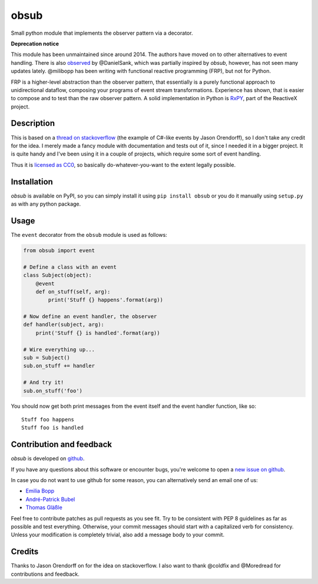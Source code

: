 obsub
=====

|Version| |License|

Small python module that implements the observer pattern via a
decorator.

**Deprecation notice**

This module has been unmaintained since around 2014. The authors have
moved on to other alternatives to event handling. There is also
`observed <https://github.com/DanielSank/observed>`_ by @DanielSank, which
was partially inspired by *obsub*, however, has not seen many updates lately.
@milibopp has been writing with functional reactive programming (FRP), but
not for Python.

FRP is a higher-level abstraction than the observer pattern, that essentially
is a purely functional approach to unidirectional dataflow, composing your
programs of event stream transformations. Experience has shown, that is easier
to compose and to test than the raw observer pattern. A solid implementation in
Python is `RxPY <https://github.com/ReactiveX/RxPY>`_, part of the ReactiveX
project.


Description
-----------

This is based on a `thread on stackoverflow
<http://stackoverflow.com/questions/1904351/python-observer-pattern-examples-tips>`_
(the example of C#-like events by Jason Orendorff), so I don't take any
credit for the idea. I merely made a fancy module with documentation and
tests out of it, since I needed it in a bigger project. It is quite
handy and I've been using it in a couple of projects, which require some
sort of event handling.

Thus it is `licensed as
CC0 <http://creativecommons.org/publicdomain/zero/1.0/>`__, so basically
do-whatever-you-want to the extent legally possible.


Installation
------------

*obsub* is available on PyPI, so you can simply install it using
``pip install obsub`` or you do it manually using ``setup.py`` as with
any python package.


Usage
-----

The ``event`` decorator from the ``obsub`` module is used as follows:

.. code:: python

    from obsub import event

    # Define a class with an event
    class Subject(object):
        @event
        def on_stuff(self, arg):
            print('Stuff {} happens'.format(arg))

    # Now define an event handler, the observer
    def handler(subject, arg):
        print('Stuff {} is handled'.format(arg))

    # Wire everything up...
    sub = Subject()
    sub.on_stuff += handler

    # And try it!
    sub.on_stuff('foo')

You should now get both print messages from the event itself and the
event handler function, like so:

::

    Stuff foo happens
    Stuff foo is handled


Contribution and feedback
-------------------------

*obsub* is developed on `github <https://github.com/milibopp/obsub>`__.

If you have any questions about this software or encounter bugs, you're welcome
to open a `new issue on github <https://github.com/milibopp/obsub/issues/new>`__.

In case you do not want to use github for some reason, you can alternatively
send an email one of us:

- `Emilia Bopp <contact@ebopp.de>`__
- `André-Patrick Bubel <code@andre-bubel.de>`__
- `Thomas Gläßle <t_glaessle@gmx.de>`__

Feel free to contribute patches as pull requests as you see fit. Try to be
consistent with PEP 8 guidelines as far as possible and test everything.
Otherwise, your commit messages should start with a capitalized verb for
consistency. Unless your modification is completely trivial, also add a message
body to your commit.


Credits
-------

Thanks to Jason Orendorff on for the idea on stackoverflow. I also want
to thank @coldfix and @Moredread for contributions and feedback.

.. |Version| image:: https://img.shields.io/pypi/v/obsub.svg
   :target: https://pypi.python.org/pypi/obsub/
   :alt: Latest Version
.. |License| image:: https://img.shields.io/pypi/l/obsub.svg
   :target: https://pypi.python.org/pypi/obsub/
   :alt: License
